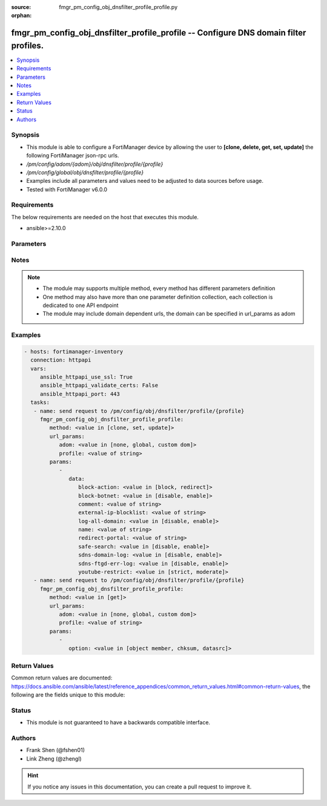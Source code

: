 :source: fmgr_pm_config_obj_dnsfilter_profile_profile.py

:orphan:

.. _fmgr_pm_config_obj_dnsfilter_profile_profile:

fmgr_pm_config_obj_dnsfilter_profile_profile -- Configure DNS domain filter profiles.
+++++++++++++++++++++++++++++++++++++++++++++++++++++++++++++++++++++++++++++++++++++

.. versionadded:: 2.10

.. contents::
   :local:
   :depth: 1


Synopsis
--------

- This module is able to configure a FortiManager device by allowing the user to **[clone, delete, get, set, update]** the following FortiManager json-rpc urls.
- `/pm/config/adom/{adom}/obj/dnsfilter/profile/{profile}`
- `/pm/config/global/obj/dnsfilter/profile/{profile}`
- Examples include all parameters and values need to be adjusted to data sources before usage.
- Tested with FortiManager v6.0.0


Requirements
------------
The below requirements are needed on the host that executes this module.

- ansible>=2.10.0



Parameters
----------

.. raw:: html

 <ul>
 <li><span class="li-head">url_params</span> - parameters in url path <span class="li-normal">type: dict</span> <span class="li-required">required: true</span></li>
 <ul class="ul-self">
 <li><span class="li-head">adom</span> - the domain prefix <span class="li-normal">type: str</span> <span class="li-normal"> choices: none, global, custom dom</span></li>
 <li><span class="li-head">profile</span> - the object name <span class="li-normal">type: str</span> </li>
 </ul>
 <li><span class="li-head">parameters for method: [clone, set, update]</span> - Configure DNS domain filter profiles.</li>
 <ul class="ul-self">
 <li><span class="li-head">data</span> - No description for the parameter <span class="li-normal">type: dict</span> <ul class="ul-self">
 <li><span class="li-head">block-action</span> - Action to take for blocked domains. <span class="li-normal">type: str</span>  <span class="li-normal">choices: [block, redirect]</span> </li>
 <li><span class="li-head">block-botnet</span> - Enable/disable blocking botnet C&C DNS lookups. <span class="li-normal">type: str</span>  <span class="li-normal">choices: [disable, enable]</span> </li>
 <li><span class="li-head">comment</span> - Comment. <span class="li-normal">type: str</span> </li>
 <li><span class="li-head">external-ip-blocklist</span> - One or more external IP block lists. <span class="li-normal">type: str</span> </li>
 <li><span class="li-head">log-all-domain</span> - Enable/disable logging of all domains visited (detailed DNS logging). <span class="li-normal">type: str</span>  <span class="li-normal">choices: [disable, enable]</span> </li>
 <li><span class="li-head">name</span> - Profile name. <span class="li-normal">type: str</span> </li>
 <li><span class="li-head">redirect-portal</span> - IP address of the SDNS redirect portal. <span class="li-normal">type: str</span> </li>
 <li><span class="li-head">safe-search</span> - Enable/disable Google, Bing, and YouTube safe search. <span class="li-normal">type: str</span>  <span class="li-normal">choices: [disable, enable]</span> </li>
 <li><span class="li-head">sdns-domain-log</span> - Enable/disable domain filtering and botnet domain logging. <span class="li-normal">type: str</span>  <span class="li-normal">choices: [disable, enable]</span> </li>
 <li><span class="li-head">sdns-ftgd-err-log</span> - Enable/disable FortiGuard SDNS rating error logging. <span class="li-normal">type: str</span>  <span class="li-normal">choices: [disable, enable]</span> </li>
 <li><span class="li-head">youtube-restrict</span> - Set safe search for YouTube restriction level. <span class="li-normal">type: str</span>  <span class="li-normal">choices: [strict, moderate]</span> </li>
 </ul>
 </ul>
 <li><span class="li-head">parameters for method: [delete]</span> - Configure DNS domain filter profiles.</li>
 <ul class="ul-self">
 </ul>
 <li><span class="li-head">parameters for method: [get]</span> - Configure DNS domain filter profiles.</li>
 <ul class="ul-self">
 <li><span class="li-head">option</span> - Set fetch option for the request. <span class="li-normal">type: str</span>  <span class="li-normal">choices: [object member, chksum, datasrc]</span> </li>
 </ul>
 </ul>






Notes
-----
.. note::

   - The module may supports multiple method, every method has different parameters definition

   - One method may also have more than one parameter definition collection, each collection is dedicated to one API endpoint

   - The module may include domain dependent urls, the domain can be specified in url_params as adom

Examples
--------

.. code-block:: yaml+jinja

 - hosts: fortimanager-inventory
   connection: httpapi
   vars:
      ansible_httpapi_use_ssl: True
      ansible_httpapi_validate_certs: False
      ansible_httpapi_port: 443
   tasks:
    - name: send request to /pm/config/obj/dnsfilter/profile/{profile}
      fmgr_pm_config_obj_dnsfilter_profile_profile:
         method: <value in [clone, set, update]>
         url_params:
            adom: <value in [none, global, custom dom]>
            profile: <value of string>
         params:
            - 
               data: 
                  block-action: <value in [block, redirect]>
                  block-botnet: <value in [disable, enable]>
                  comment: <value of string>
                  external-ip-blocklist: <value of string>
                  log-all-domain: <value in [disable, enable]>
                  name: <value of string>
                  redirect-portal: <value of string>
                  safe-search: <value in [disable, enable]>
                  sdns-domain-log: <value in [disable, enable]>
                  sdns-ftgd-err-log: <value in [disable, enable]>
                  youtube-restrict: <value in [strict, moderate]>
    - name: send request to /pm/config/obj/dnsfilter/profile/{profile}
      fmgr_pm_config_obj_dnsfilter_profile_profile:
         method: <value in [get]>
         url_params:
            adom: <value in [none, global, custom dom]>
            profile: <value of string>
         params:
            - 
               option: <value in [object member, chksum, datasrc]>



Return Values
-------------


Common return values are documented: https://docs.ansible.com/ansible/latest/reference_appendices/common_return_values.html#common-return-values, the following are the fields unique to this module:


.. raw:: html

 <ul>
 <li><span class="li-return"> return values for method: [clone, delete, set, update]</span> </li>
 <ul class="ul-self">
 <li><span class="li-return">status</span>
 - No description for the parameter <span class="li-normal">type: dict</span> <ul class="ul-self">
 <li> <span class="li-return"> code </span> - No description for the parameter <span class="li-normal">type: int</span>  </li>
 <li> <span class="li-return"> message </span> - No description for the parameter <span class="li-normal">type: str</span>  </li>
 </ul>
 <li><span class="li-return">url</span>
 - No description for the parameter <span class="li-normal">type: str</span>  <span class="li-normal">example: /pm/config/adom/{adom}/obj/dnsfilter/profile/{profile}</span>  </li>
 </ul>
 <li><span class="li-return"> return values for method: [get]</span> </li>
 <ul class="ul-self">
 <li><span class="li-return">data</span>
 - No description for the parameter <span class="li-normal">type: dict</span> <ul class="ul-self">
 <li> <span class="li-return"> block-action </span> - Action to take for blocked domains. <span class="li-normal">type: str</span>  </li>
 <li> <span class="li-return"> block-botnet </span> - Enable/disable blocking botnet C&C DNS lookups. <span class="li-normal">type: str</span>  </li>
 <li> <span class="li-return"> comment </span> - Comment. <span class="li-normal">type: str</span>  </li>
 <li> <span class="li-return"> external-ip-blocklist </span> - One or more external IP block lists. <span class="li-normal">type: str</span>  </li>
 <li> <span class="li-return"> log-all-domain </span> - Enable/disable logging of all domains visited (detailed DNS logging). <span class="li-normal">type: str</span>  </li>
 <li> <span class="li-return"> name </span> - Profile name. <span class="li-normal">type: str</span>  </li>
 <li> <span class="li-return"> redirect-portal </span> - IP address of the SDNS redirect portal. <span class="li-normal">type: str</span>  </li>
 <li> <span class="li-return"> safe-search </span> - Enable/disable Google, Bing, and YouTube safe search. <span class="li-normal">type: str</span>  </li>
 <li> <span class="li-return"> sdns-domain-log </span> - Enable/disable domain filtering and botnet domain logging. <span class="li-normal">type: str</span>  </li>
 <li> <span class="li-return"> sdns-ftgd-err-log </span> - Enable/disable FortiGuard SDNS rating error logging. <span class="li-normal">type: str</span>  </li>
 <li> <span class="li-return"> youtube-restrict </span> - Set safe search for YouTube restriction level. <span class="li-normal">type: str</span>  </li>
 </ul>
 <li><span class="li-return">status</span>
 - No description for the parameter <span class="li-normal">type: dict</span> <ul class="ul-self">
 <li> <span class="li-return"> code </span> - No description for the parameter <span class="li-normal">type: int</span>  </li>
 <li> <span class="li-return"> message </span> - No description for the parameter <span class="li-normal">type: str</span>  </li>
 </ul>
 <li><span class="li-return">url</span>
 - No description for the parameter <span class="li-normal">type: str</span>  <span class="li-normal">example: /pm/config/adom/{adom}/obj/dnsfilter/profile/{profile}</span>  </li>
 </ul>
 </ul>





Status
------

- This module is not guaranteed to have a backwards compatible interface.


Authors
-------

- Frank Shen (@fshen01)
- Link Zheng (@zhengl)


.. hint::

    If you notice any issues in this documentation, you can create a pull request to improve it.



